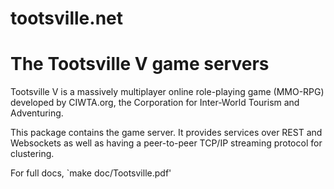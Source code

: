 * tootsville.net

* The Tootsville V game servers

Tootsville V is a massively multiplayer online role-playing game
(MMO-RPG) developed by CIWTA.org, the Corporation for Inter-World
Tourism and Adventuring.

This package contains the game server. It provides services over REST
and Websockets as well as having a peer-to-peer TCP/IP streaming
protocol for clustering.

For full docs, `make doc/Tootsville.pdf'
